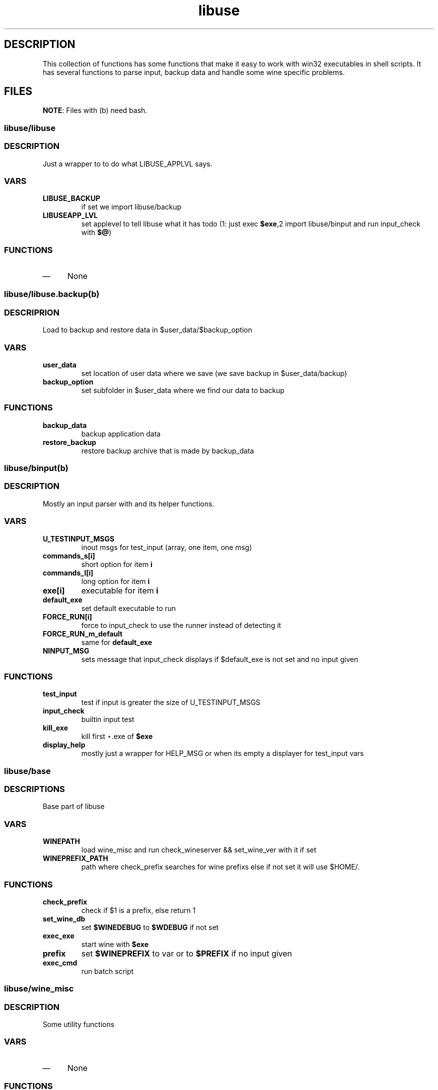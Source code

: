 .TH "libuse" "1" 
.SH "DESCRIPTION"
.PP
This collection of functions has some functions that make it easy to work with win32 executables
in shell scripts. It has several functions to parse input, backup data and handle some wine specific
problems.

.SH "FILES"
.PP
\fBNOTE\fP: Files with (b) need bash.

.SS "libuse/libuse"
.SS "DESCRIPTION"
.PP
Just a wrapper to to do what LIBUSE_APPLVL says.
.SS "VARS"
.TP
\fBLIBUSE_BACKUP\fP
if set we import libuse/backup
.TP
\fBLIBUSEAPP_LVL\fP
set applevel to tell libuse what it has todo (1: just exec \fB$exe\fP,2  import libuse/binput and run input_check with \fB$@\fP)
.SS "FUNCTIONS"
.IP \(em 4
None

.SS "libuse/libuse.backup(b)"
.SS "DESCRIPRION"
.PP
Load to backup and restore data in $user_data/$backup_option 
.SS "VARS"
.TP
\fBuser_data\fP
set location of user data where we save (we save backup in $user_data/backup)
.TP
\fBbackup_option\fP
set subfolder in $user_data where we find our data to backup
.SS "FUNCTIONS"
.TP
\fBbackup_data \fP
backup application data
.TP
\fBrestore_backup\fP
restore backup archive that is made by backup_data

.SS "libuse/binput(b)"
.SS "DESCRIPTION"
.PP
Mostly an input parser with and its helper functions.
.SS "VARS"
.TP
\fBU_TESTINPUT_MSGS\fP
inout msgs for test_input (array, one item, one msg)
.TP
\fBcommands_s[i]\fP
short option for item \fBi\fP
.TP
\fBcommands_l[i]\fP
long option for item \fBi\fP
.TP
\fBexe[i]\fP
executable for item \fBi\fP
.TP
\fBdefault_exe\fP
set default executable to run
.TP
\fBFORCE_RUN[i]\fP
force to input_check to use the  runner instead of detecting it
.TP
\fBFORCE_RUN_m_default\fP
same for \fBdefault_exe\fP
.TP
\fBNINPUT_MSG\fP
sets message that input_check displays if $default_exe is not set and no input given
.SS "FUNCTIONS"
.TP
\fBtest_input\fP
test if input is greater the size of U_TESTINPUT_MSGS
.TP
\fBinput_check\fP
builtin input test
.TP
\fBkill_exe\fP
kill first ⋆.exe of \fB$exe\fP
.TP
\fBdisplay_help\fP
mostly just a wrapper for HELP_MSG or when its empty a displayer for test_input vars

.SS "libuse/base"
.SS "DESCRIPTIONS"
.PP
Base part of libuse

.SS "VARS"
.TP
\fBWINEPATH\fP
load wine_misc and run check_wineserver && set_wine_ver with it if set
.TP
\fBWINEPREFIX_PATH\fP
path where check_prefix searches for wine prefixs else if not set it  will use $HOME/.
.SS "FUNCTIONS"
.TP
\fBcheck_prefix\fP
check if  $1 is a prefix, else return 1
.TP
\fBset_wine_db\fP
set \fB$WINEDEBUG\fP to \fB$WDEBUG\fP if not set
.TP
\fBexec_exe\fP
start wine with \fB$exe\fP
.TP
\fBprefix  \fP
set \fB$WINEPREFIX\fP to var or to \fB$PREFIX\fP if no input given
.TP
\fBexec_cmd\fP
run batch script
.SS "libuse/wine_misc"
.SS "DESCRIPTION"
.PP
Some utility functions
.SS "VARS"
.IP \(em 4
None
.SS "FUNCTIONS"
.TP
\fBset_wine_ver\fP
say wine to use the wine version in prefix is \fB$1\fP
.TP
\fBcheck_wineserver\fP
check if wineserver is running and ask your user if we are allowed to kill it

.SH "SEE ALSO"
.PP
\fIwine\fP(1)
